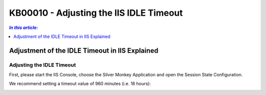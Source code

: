 KB00010 - Adjusting the IIS IDLE Timeout
=============================================================

.. contents:: *In this article:*
  :local:
  :depth: 1

***********************************************
Adjustment of the IDLE Timeout in IIS Explained
***********************************************

Adjusting the IDLE Timeout
+++++++++++++++++++++++++++++++

First, please start the IIS Console, choose the Silver Monkey Application and open the Session State Configuration.

.. image:: _static/image001.png

We recommend setting a timeout value of 960 minutes (i.e. 16 hours):

.. image:: _static/image003.png

